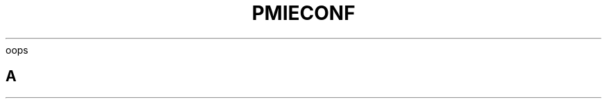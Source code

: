 .ie \(.g \{\
.\" ... groff (hack for khelpcenter, man2html, etc.)
.TH PMIECONF 5 "PCP" "Performance Co-Pilot"
\}
.el \{\
oops
\}
.SH A
